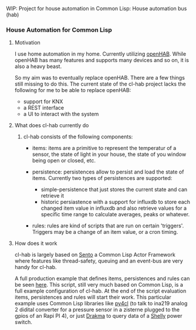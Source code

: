 WIP: Project for house automation in Common Lisp: House automation bus (hab)

*** House Automation for Common Lisp

****  Motivation

I use home automation in my home. Currently utilizing [[https://www.openhab.org/][openHAB]]. While openHAB has many features and supports many devices and so on, it is also a heavy beast.

So my aim was to eventually replace openHAB. There are a few things still missing to do this. The current state of the cl-hab project lacks the following for me to be able to replace openHAB:

- support for KNX
- a REST interface
- a UI to interact with the system

**** What does cl-hab currently do

***** cl-hab consists of the following components:

- items: items are a primitive to represent the temperatur of a sensor, the state of light in your house, the state of you window being open or closed, etc.

- persistence: persistences allow to persist and load the state of items. Currently two types of persistences are supported:
    - simple-persistence that just stores the current state and can retrieve it
    - historic persiastence with a support for influxdb to store each changed item value in influxdb and also retrieve values for a specific time range to calculate averages, peaks or whatever.

- rules: rules are kind of scripts that are run on certain 'triggers'. Triggers may be a change of an item value, or a cron timing.

**** How does it work

cl-hab is largely based on [[https://github.com/mdbergmann/cl-gserver][Sento]] a Common Lisp Actor Framework where features like thread-safety, queuing and an event-bus are very handy for cl-hab.

A full production example that defines items, persistences and rules can be seen [[https://github.com/mdbergmann/cl-etaconnector/blob/master/eta-hab.lisp][here]]. This script, still very much based on Common Lisp, is a full example configuration of cl-hab. At the end of the script evaluation items, persistences and rules will start their work.
This particular example uses Common Lisp libraries like [[https://github.com/bendudson/py4cl][py4cl]] (to talk to ina219 analog 2 didital converter for a pressure sensor in a zisterne plugged to the gpios of an Rapi PI 4), or just [[https://github.com/edicl/drakma][Drakma]] to query data of a [[https://www.shelly-support.eu/][Shelly]] power switch.

